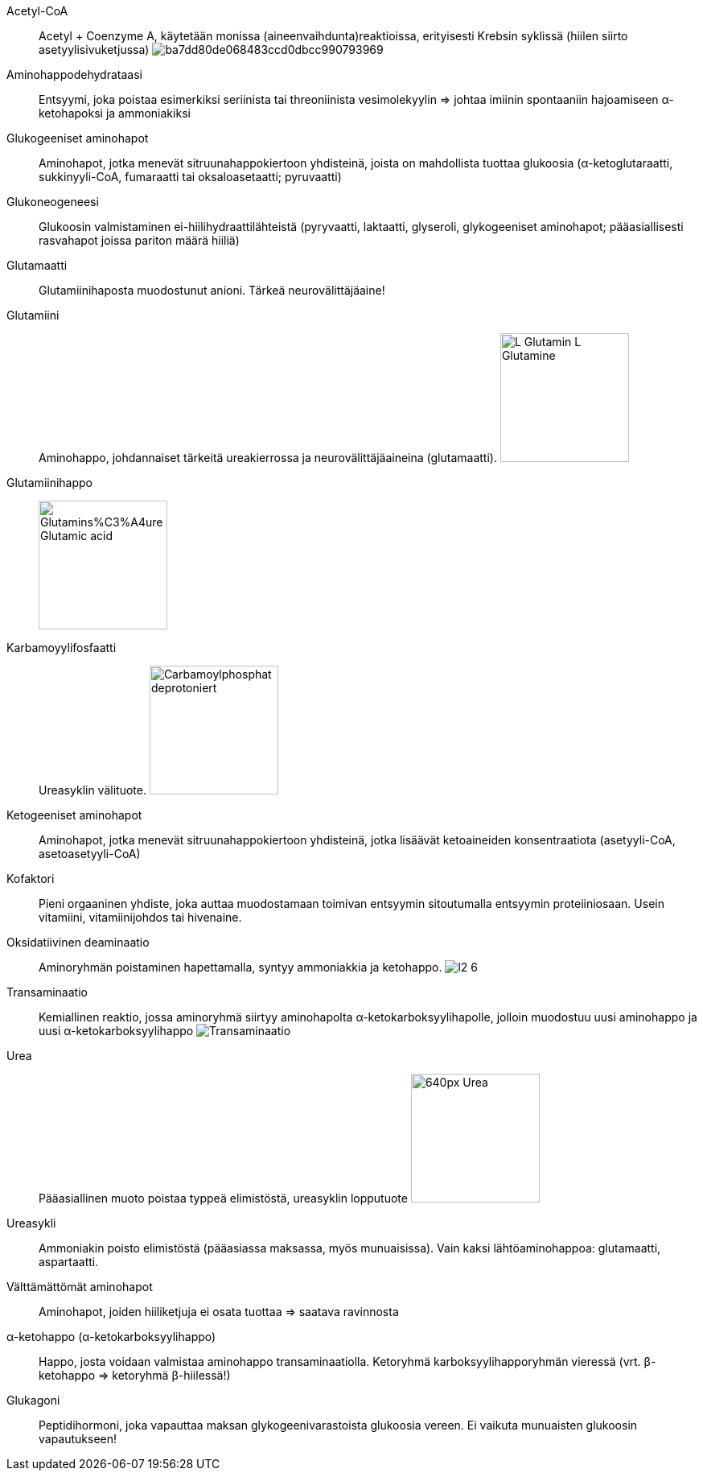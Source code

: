 
Acetyl-CoA:: Acetyl + Coenzyme A, käytetään monissa (aineenvaihdunta)reaktioissa, erityisesti Krebsin syklissä (hiilen siirto asetyylisivuketjussa) image:http://2012books.lardbucket.org/books/introduction-to-chemistry-general-organic-and-biological/section_23/ba7dd80de068483ccd0dbcc990793969.jpg[]
Aminohappodehydrataasi:: Entsyymi, joka poistaa esimerkiksi seriinista tai threoniinista vesimolekyylin => johtaa imiinin spontaaniin hajoamiseen α-ketohapoksi ja ammoniakiksi
Glukogeeniset aminohapot:: Aminohapot, jotka menevät sitruunahappokiertoon yhdisteinä, joista on mahdollista tuottaa glukoosia (α-ketoglutaraatti, sukkinyyli-CoA, fumaraatti tai oksaloasetaatti; pyruvaatti)
Glukoneogeneesi:: Glukoosin valmistaminen ei-hiilihydraattilähteistä (pyryvaatti, laktaatti, glyseroli, glykogeeniset aminohapot; pääasiallisesti rasvahapot joissa pariton määrä hiiliä)
Glutamaatti:: Glutamiinihaposta muodostunut anioni. Tärkeä neurovälittäjäaine!
Glutamiini:: Aminohappo, johdannaiset tärkeitä ureakierrossa ja neurovälittäjäaineina (glutamaatti). image:https://upload.wikimedia.org/wikipedia/commons/5/5d/L-Glutamin_-_L-Glutamine.svg[width=160]
Glutamiinihappo:: image:https://upload.wikimedia.org/wikipedia/commons/f/ff/Glutamins%C3%A4ure_-_Glutamic_acid.svg[width=160]
Karbamoyylifosfaatti:: Ureasyklin välituote. image:https://upload.wikimedia.org/wikipedia/commons/9/94/Carbamoylphosphat_deprotoniert.svg[width=160]
Ketogeeniset aminohapot:: Aminohapot, jotka menevät sitruunahappokiertoon yhdisteinä, jotka lisäävät ketoaineiden konsentraatiota (asetyyli-CoA, asetoasetyyli-CoA)
Kofaktori:: Pieni orgaaninen yhdiste, joka auttaa muodostamaan toimivan entsyymin sitoutumalla entsyymin proteiiniosaan. Usein vitamiini, vitamiinijohdos tai hivenaine.
Oksidatiivinen deaminaatio:: Aminoryhmän poistaminen hapettamalla, syntyy ammoniakkia ja ketohappo. image:http://osp.mans.edu.eg/medbiochem_mi/Cources/Biochemistry/2nd_year_medicine/Protein_metabolism/files/figures/l2_6.gif[]
Transaminaatio:: Kemiallinen reaktio, jossa aminoryhmä siirtyy aminohapolta α-ketokarboksyylihapolle, jolloin muodostuu uusi aminohappo ja uusi α-ketokarboksyylihappo image:https://upload.wikimedia.org/wikipedia/commons/0/05/Transaminierung.svg[Transaminaatio]
Urea:: Pääasiallinen muoto poistaa typpeä elimistöstä, ureasyklin lopputuote image:https://upload.wikimedia.org/wikipedia/commons/thumb/c/c0/Urea.png/640px-Urea.png[width=160]
Ureasykli:: Ammoniakin poisto elimistöstä (pääasiassa maksassa, myös munuaisissa). Vain kaksi lähtöaminohappoa: glutamaatti, aspartaatti.
Välttämättömät aminohapot:: Aminohapot, joiden hiiliketjuja ei osata tuottaa => saatava ravinnosta
α-ketohappo (α-ketokarboksyylihappo):: Happo, josta voidaan valmistaa aminohappo transaminaatiolla. Ketoryhmä karboksyylihapporyhmän vieressä (vrt. β-ketohappo => ketoryhmä β-hiilessä!)
Glukagoni:: Peptidihormoni, joka vapauttaa maksan glykogeenivarastoista glukoosia vereen. Ei vaikuta munuaisten glukoosin vapautukseen!
